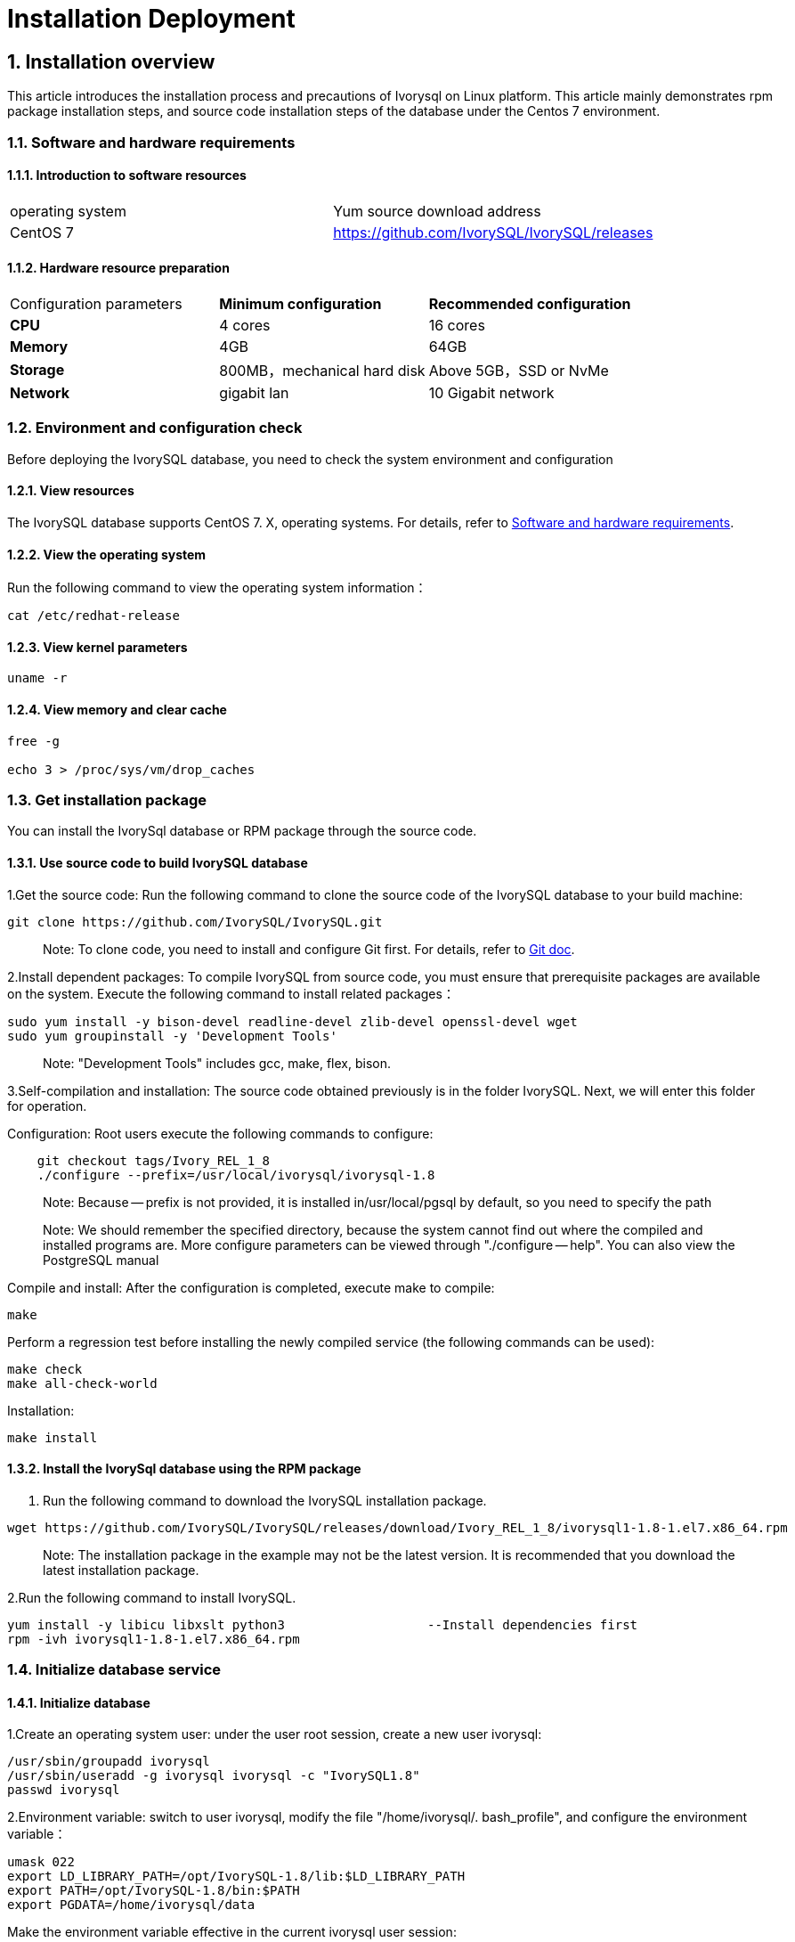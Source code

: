 
:sectnums:
:sectnumlevels: 5


# **Installation Deployment**

## Installation overview

This article introduces the installation process and precautions of Ivorysql on Linux platform. This article mainly demonstrates rpm package installation steps, and source code installation steps of the database under the Centos 7 environment.


=== Software and hardware requirements

==== Introduction to software resources
|====
| operating system | Yum source download address
| CentOS 7 | https://github.com/IvorySQL/IvorySQL/releases
|====

==== Hardware resource preparation

|====
| Configuration parameters | **Minimum configuration** | **Recommended configuration**
| **CPU** | 4 cores | 16 cores
| **Memory** | 4GB | 64GB
| **Storage** | 800MB，mechanical hard disk | Above 5GB，SSD or NvMe
| **Network** | gigabit lan | 10 Gigabit network
|====

=== Environment and configuration check

Before deploying the IvorySQL database, you need to check the system environment and configuration

==== View resources

The IvorySQL database supports CentOS 7. X, operating systems. For details, refer to <<#_software_and_hardware_requirements>>.

==== View the operating system

Run the following command to view the operating system information：

```
cat /etc/redhat-release
```

==== View kernel parameters

```
uname -r 
```

==== View memory and clear cache

```
free -g

echo 3 > /proc/sys/vm/drop_caches
```

=== Get installation package

You can install the IvorySql database or RPM package through the source code.

==== Use source code to build IvorySQL database

1.Get the source code: Run the following command to clone the source code of the IvorySQL database to your build machine:

```
git clone https://github.com/IvorySQL/IvorySQL.git
```

> Note: To clone code, you need to install and configure Git first. For details, refer to https://git-scm.com/doc[Git doc].

2.Install dependent packages: To compile IvorySQL from source code, you must ensure that prerequisite packages are available on the system. Execute the following command to install related packages：

```
sudo yum install -y bison-devel readline-devel zlib-devel openssl-devel wget
sudo yum groupinstall -y 'Development Tools'
```

> Note: "Development Tools" includes gcc, make, flex, bison.

3.Self-compilation and installation: The source code obtained previously is in the folder IvorySQL. Next, we will enter this folder for operation.

Configuration: Root users execute the following commands to configure:

```
    git checkout tags/Ivory_REL_1_8
    ./configure --prefix=/usr/local/ivorysql/ivorysql-1.8
```

> Note: Because -- prefix is not provided, it is installed in/usr/local/pgsql by default, so you need to specify the path

> Note: We should remember the specified directory, because the system cannot find out where the compiled and installed programs are. More configure parameters can be viewed through "./configure -- help". You can also view the PostgreSQL manual

Compile and install: After the configuration is completed, execute make to compile:

```
make
```

Perform a regression test before installing the newly compiled service (the following commands can be used):

```
make check
make all-check-world
```

Installation:

```
make install
```

==== Install the IvorySql database using the RPM package

1. Run the following command to download the IvorySQL installation package.

```
wget https://github.com/IvorySQL/IvorySQL/releases/download/Ivory_REL_1_8/ivorysql1-1.8-1.el7.x86_64.rpm
```

> Note: The installation package in the example may not be the latest version. It is recommended that you download the latest installation package.

2.Run the following command to install IvorySQL.

```
yum install -y libicu libxslt python3                   --Install dependencies first
rpm -ivh ivorysql1-1.8-1.el7.x86_64.rpm
```



=== Initialize database service

==== Initialize database

1.Create an operating system user: under the user root session, create a new user ivorysql:

```
/usr/sbin/groupadd ivorysql
/usr/sbin/useradd -g ivorysql ivorysql -c "IvorySQL1.8"
passwd ivorysql
```

2.Environment variable: switch to user ivorysql, modify the file "/home/ivorysql/. bash_profile", and configure the environment variable：

```
umask 022
export LD_LIBRARY_PATH=/opt/IvorySQL-1.8/lib:$LD_LIBRARY_PATH
export PATH=/opt/IvorySQL-1.8/bin:$PATH
export PGDATA=/home/ivorysql/data
```

Make the environment variable effective in the current ivorysql user session:

```
source .bash_profile
```

You can also log in again or open a new user ivorysql session.

3.Set the firewall: If the firewall is enabled, port 5333 needs to be opened:

```
firewall-cmd --zone=public --add-port=5333/tcp --permanent
firewall-cmd --reload
```

> Note: The default port is 5333. If the port is not opened, the external client will fail to connect via IP.

4.Initialization: Under user ivorysql, simply execute initdb to complete initialization:

```
initdb
```

> Note: The initdb operation is the same as PostgreSQL. It can be initialized according to the habits of PG.

5.Start database: use pg_ Ctl starts the database service:

```
pg_ctl start
```

View the status and start successfully:

```
pg_ctl status
```

=== Configure service

1.Client authentication: modify /home/ivorysql/data/pg_hba.conf, add the following:

```
host    all             all             0.0.0.0/0               trust
```

> Note: This is trust, which means that you can log in without password.

Execute the following command to load the configuration:

```
pg_ctl reload
```

2.Basic parameters

Connect to the database through psql:

```
psql
```

Modify listening address

```
alter system set listen_addresses = '*';
```

> Note: The default is listening at 127.0.0.1. The service cannot be connected outside the host.

3.Guard service

Create a service file:

```
touch /usr/lib/systemd/system/ivorysql.service
```

The editing contents are as follows:

```
[Unit]
Description=IvorySQL 1.8 database server
Documentation=https://www.ivorysql.org
Requires=network.target local-fs.target
After=network.target local-fs.target

[Service]
Type=forking

User=ivorysql
Group=ivorysql

Environment=PGDATA=/home/ivorysql/data

OOMScoreAdjust=-1000

ExecStart=/opt/IvorySQL-1.8/bin/pg_ctl start -D ${PGDATA}
ExecStop=/opt/IvorySQL-1.8/bin/pg_ctl stop -D ${PGDATA}
ExecReload=/opt/IvorySQL-1.8/bin/pg_ctl reload -D ${PGDATA}
A}

TimeoutSec=0

[Install]
WantedBy=multi-user.target
```

> Note: There are many ways to write a service. Be careful when using it in a production environment. Please repeat the test several times.

Stop pg_ The database service started by ctl enables the systemd service and starts:

```
systemctl enable --now ivorysql.service
```

IvorSQL database service operation command:

```
systemctl start ivorysql.service           
systemctl stop ivorysql.service            
systemctl restart ivorysql.service         
systemctl status ivorysql.service          
systemctl reload ivorysql.service           
```

=== Uninstall the IvorySQL database

==== Compile Uninstall

1.Backup data: we can protect the directory. It is better to stop the database service and make a backup.

```
systemctl stop ivorysql-1.service
```

2.Compile and uninstall: switch the root session to the source directory and execute the following commands respectively:

```
make uninstall
make clean
```

3.Delete residual directories and files:

```
systemctl disable ivorysql.servicemake                  --disable Service
mv /usr/lib/systemd/system/ivorysql.service /tmp/       --the service file can be moved                                                             to/tmp or deleted
rm -fr /opt/IvorySQL-1.8                             --remove residual installation                                                             directory
```

> Note: There are also user ivorysql and corresponding environment variables, which can be cleaned according to the situation. Please make sure to make a backup before processing. There are also installed dependent packages, which can be uninstalled according to the situation.